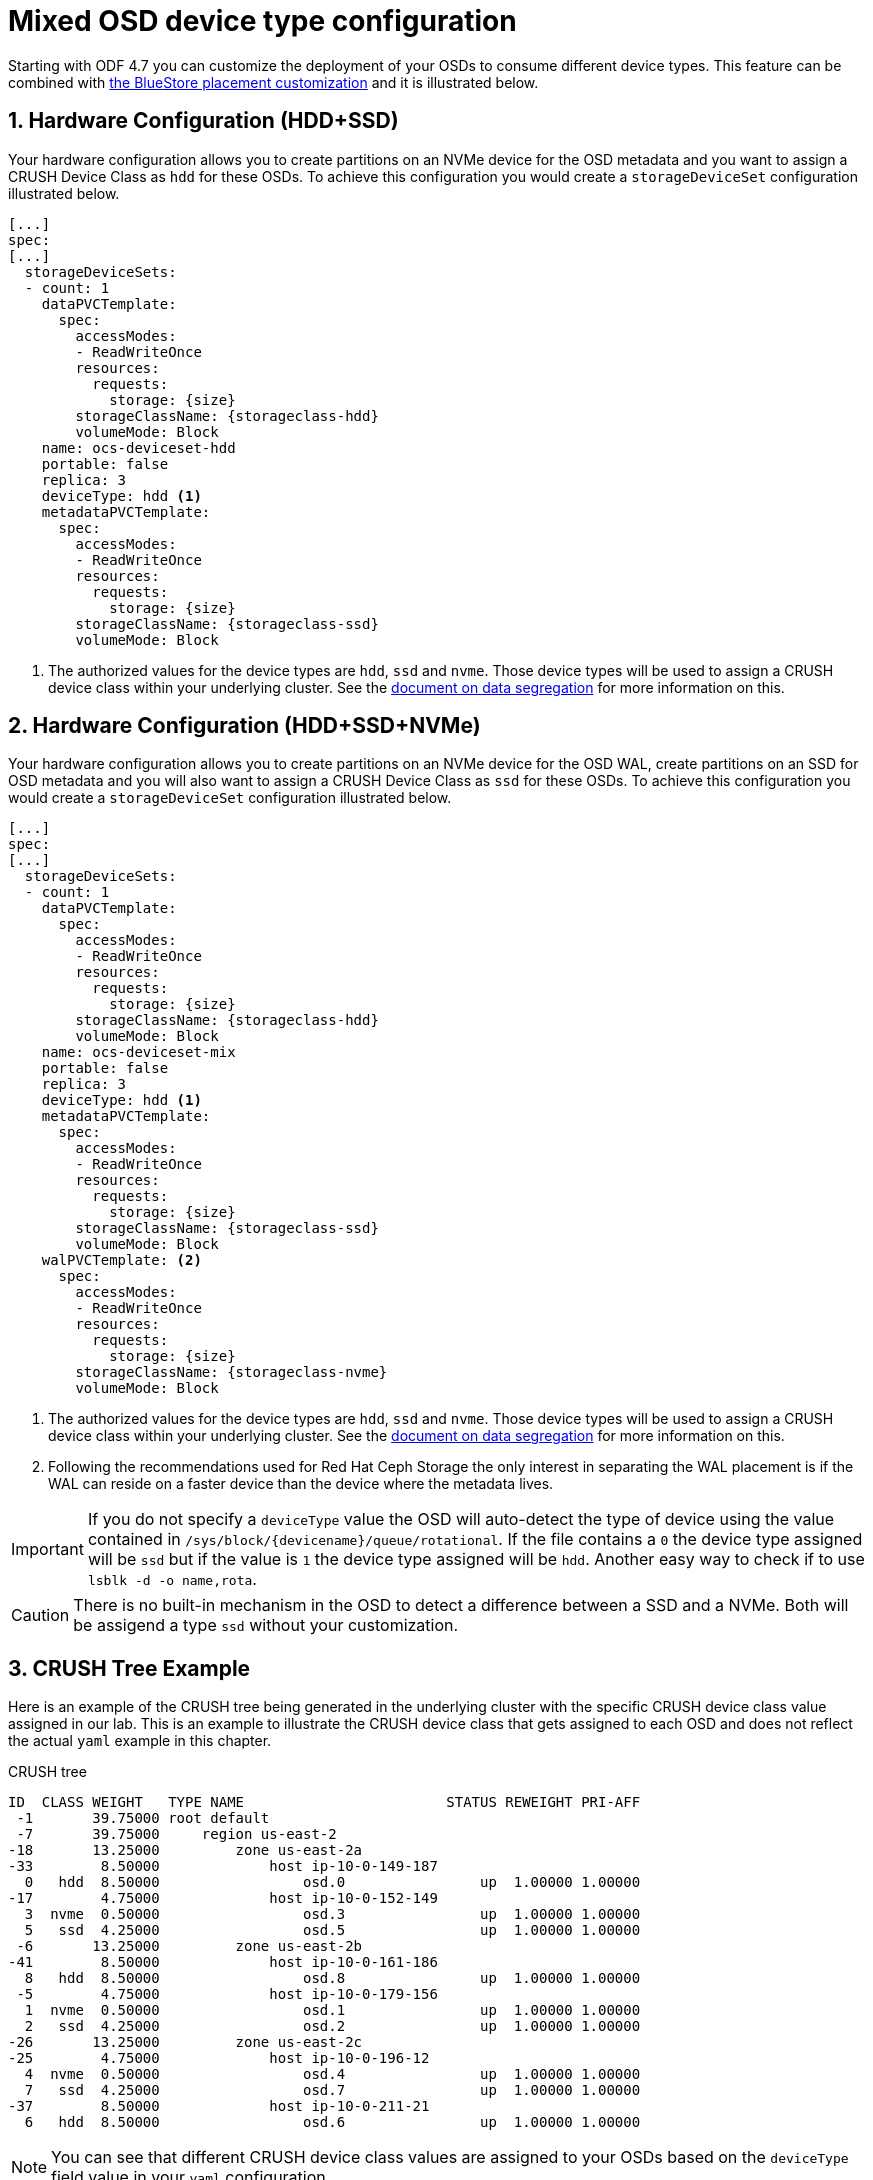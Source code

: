= Mixed OSD device type configuration
//:toc:
//:toclevels: 4
:icons: font
:source-language: shell
:numbered:
// Activate experimental attribute for Keyboard Shortcut keys
:experimental:
:source-highlighter: pygments
//:hide-uri-scheme:

Starting with ODF 4.7 you can customize the deployment of your OSDs to consume different device
types. This feature can be combined with xref:ocs4-additionalfeatures-dbwal.adoc[the BlueStore placement customization] and
it is illustrated below.

== Hardware Configuration (HDD+SSD)

Your hardware configuration allows you to create partitions on an NVMe device for the OSD metadata
and you want to assign a CRUSH Device Class as `hdd` for these OSDs. To achieve this configuration
you would create a `storageDeviceSet` configuration illustrated below.

[source,yaml]
----
[...]
spec:
[...]
  storageDeviceSets:
  - count: 1
    dataPVCTemplate:
      spec:
        accessModes:
        - ReadWriteOnce
        resources:
          requests:
            storage: {size}
        storageClassName: {storageclass-hdd}
        volumeMode: Block
    name: ocs-deviceset-hdd
    portable: false
    replica: 3
    deviceType: hdd <1>
    metadataPVCTemplate:
      spec:
        accessModes:
        - ReadWriteOnce
        resources:
          requests:
            storage: {size}
        storageClassName: {storageclass-ssd}
        volumeMode: Block
----
<1> The authorized values for the device types are `hdd`, `ssd` and `nvme`. Those device types will be used
to assign a CRUSH device class within your underlying cluster. See the xref:ocs4-additionalfeatures-segregation.adoc[document on data segregation] for more information on this.

== Hardware Configuration (HDD+SSD+NVMe)

Your hardware configuration allows you to create partitions on an NVMe device for the OSD WAL,
create partitions on an SSD for OSD metadata and you will also want to assign a CRUSH Device Class as `ssd`
for these OSDs. To achieve this configuration you would create a `storageDeviceSet`
configuration illustrated below.

[source,yaml]
----
[...]
spec:
[...]
  storageDeviceSets:
  - count: 1
    dataPVCTemplate:
      spec:
        accessModes:
        - ReadWriteOnce
        resources:
          requests:
            storage: {size}
        storageClassName: {storageclass-hdd}
        volumeMode: Block
    name: ocs-deviceset-mix
    portable: false
    replica: 3
    deviceType: hdd <1>
    metadataPVCTemplate:
      spec:
        accessModes:
        - ReadWriteOnce
        resources:
          requests:
            storage: {size}
        storageClassName: {storageclass-ssd}
        volumeMode: Block
    walPVCTemplate: <2>
      spec:
        accessModes:
        - ReadWriteOnce
        resources:
          requests:
            storage: {size}
        storageClassName: {storageclass-nvme}
        volumeMode: Block
----
<1> The authorized values for the device types are `hdd`, `ssd` and `nvme`. Those device types will be used
to assign a CRUSH device class within your underlying cluster. See the xref:ocs4-additionalfeatures-segregation.adoc[document on data segregation] for more information on this.
<2> Following the recommendations used for Red Hat Ceph Storage the only interest in separating the WAL placement
is if the WAL can reside on a faster device than the device where the metadata lives.

IMPORTANT: If you do not specify a `deviceType` value the OSD will auto-detect the type of device using
the value contained in `/sys/block/\{devicename\}/queue/rotational`. If the file contains a `0` the device
type assigned will be `ssd` but if the value is `1` the device type assigned will be `hdd`. Another
easy way to check if to use `lsblk -d -o name,rota`.

CAUTION: There is no built-in mechanism in the OSD to detect a difference between a SSD and a NVMe. Both
will be assigend a type `ssd` without your customization.

== CRUSH Tree Example

Here is an example of the CRUSH tree being generated in the underlying cluster with the
specific CRUSH device class value assigned in our lab. This is an example to illustrate
the CRUSH device class that gets assigned to each OSD and does not reflect the actual
`yaml` example in this chapter.

.CRUSH tree
----
ID  CLASS WEIGHT   TYPE NAME                        STATUS REWEIGHT PRI-AFF
 -1       39.75000 root default
 -7       39.75000     region us-east-2
-18       13.25000         zone us-east-2a
-33        8.50000             host ip-10-0-149-187
  0   hdd  8.50000                 osd.0                up  1.00000 1.00000
-17        4.75000             host ip-10-0-152-149
  3  nvme  0.50000                 osd.3                up  1.00000 1.00000
  5   ssd  4.25000                 osd.5                up  1.00000 1.00000
 -6       13.25000         zone us-east-2b
-41        8.50000             host ip-10-0-161-186
  8   hdd  8.50000                 osd.8                up  1.00000 1.00000
 -5        4.75000             host ip-10-0-179-156
  1  nvme  0.50000                 osd.1                up  1.00000 1.00000
  2   ssd  4.25000                 osd.2                up  1.00000 1.00000
-26       13.25000         zone us-east-2c
-25        4.75000             host ip-10-0-196-12
  4  nvme  0.50000                 osd.4                up  1.00000 1.00000
  7   ssd  4.25000                 osd.7                up  1.00000 1.00000
-37        8.50000             host ip-10-0-211-21
  6   hdd  8.50000                 osd.6                up  1.00000 1.00000
----

NOTE: You can see that different CRUSH device class values are assigned to your OSDs
based on the `deviceType` field value in your `yaml` configuration.

TIP: You can leverage the CRUSH device class assigned to the OSDs to write specific
CRUSH rules that will target specific OSDs in a Ceph cluster.

//NOTE: The CRUSH weight assigned to the OSDs does not reflect the reality of what was
//allocated in the *StorageCluster* definition when using `metadataPVCTemplate`
//and `dataPVCTTemplate`. A bug report was filed to address this
//minor issue https://bugzilla.redhat.com/show_bug.cgi?id=1952661[here].

